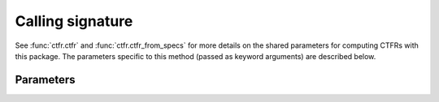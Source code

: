 Calling signature
-----------------

.. function:: ctfr.ctfr(signal, sr, method="sls", *, <shared parameters>)
   :noindex:

.. function:: ctfr.ctfr_from_specs(specs, method="sls", *, <shared parameters>)
   :noindex:

.. function:: ctfr.methods.sls(signal, sr, *, <shared parameters>)
   :noindex:

.. function:: ctfr.methods.sls_from_specs(specs, *, <shared parameters>)
   :noindex:

See :func:`ctfr.ctfr` and :func:`ctfr.ctfr_from_specs` for more details on the shared parameters for computing CTFRs with this package. The parameters specific to this method (passed as keyword arguments) are described below.

Parameters
~~~~~~~~~~

